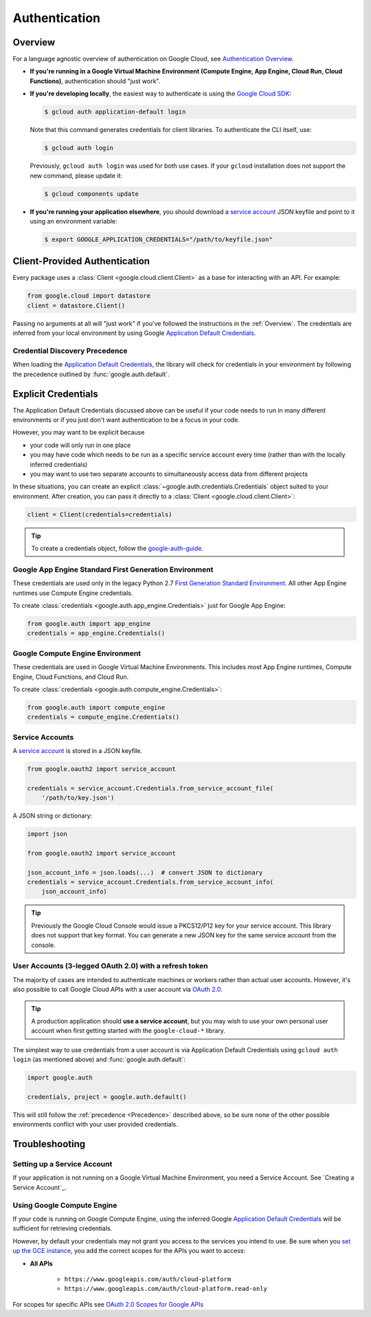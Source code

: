 Authentication
**************

.. _Overview:

Overview
========

For a language agnostic overview of authentication on Google Cloud, see `Authentication Overview`_.

.. _Authentication Overview: https://cloud.google.com/docs/authentication

*   **If you're running in a Google Virtual Machine Environment (Compute Engine, App Engine, Cloud Run, Cloud Functions)**,
    authentication should "just work".

*   **If you're developing locally**,
    the easiest way to authenticate is using the `Google Cloud SDK`_:

    .. code-block:: bash

        $ gcloud auth application-default login

    Note that this command generates credentials for client libraries. To authenticate the CLI itself, use:

    .. code-block:: bash

        $ gcloud auth login

    Previously, ``gcloud auth login`` was used for both use cases. If
    your ``gcloud`` installation does not support the new command,
    please update it:

    .. code-block:: bash

        $ gcloud components update

.. _Google Cloud SDK: http://cloud.google.com/sdk


*   **If you're running your application elsewhere**,
    you should download a `service account`_ JSON keyfile
    and point to it using an environment variable:

    .. code-block:: bash

        $ export GOOGLE_APPLICATION_CREDENTIALS="/path/to/keyfile.json"

.. _service account: https://cloud.google.com/iam/docs/creating-managing-service-accounts#creating

Client-Provided Authentication
==============================

Every package uses a :class:`Client <google.cloud.client.Client>`
as a base for interacting with an API.
For example:

.. code-block:: python

    from google.cloud import datastore
    client = datastore.Client()

Passing no arguments at all will "just work" if you've followed the
instructions in the :ref:`Overview`.
The credentials are inferred from your local environment by using
Google `Application Default Credentials`_.

.. _Application Default Credentials: https://developers.google.com/identity/protocols/application-default-credentials

.. _Precedence:

Credential Discovery Precedence
-------------------------------

When loading the `Application Default Credentials`_,
the library will check for credentials in your environment by following the
precedence outlined by :func:`google.auth.default`.

Explicit Credentials
====================

The Application Default Credentials discussed above can be useful
if your code needs to run in many different environments or
if you just don't want authentication to be a focus in your code.

However, you may want to be explicit because

* your code will only run in one place
* you may have code which needs to be run as a specific service account
  every time (rather than with the locally inferred credentials)
* you may want to use two separate accounts to simultaneously access data
  from different projects

In these situations, you can create an explicit
:class:`~google.auth.credentials.Credentials` object suited to your environment.
After creation, you can pass it directly to a :class:`Client <google.cloud.client.Client>`:

.. code:: python

    client = Client(credentials=credentials)

.. tip::
    To create a credentials object, follow the `google-auth-guide`_.

.. _google-auth-guide: https://googleapis.dev/python/google-auth/latest/user-guide.html#service-account-private-key-files


Google App Engine Standard First Generation Environment
-------------------------------------------------------

These credentials are used only in the legacy Python 2.7 
`First Generation Standard Environment`_. All other App Engine
runtimes use Compute Engine credentials.

.. _First Generation Standard Environment: https://cloud.google.com/appengine/docs/standard/runtimes

To create
:class:`credentials <google.auth.app_engine.Credentials>`
just for Google App Engine:

.. code:: python

    from google.auth import app_engine
    credentials = app_engine.Credentials()

Google Compute Engine Environment
---------------------------------

These credentials are used in Google Virtual Machine Environments.
This includes most App Engine runtimes, Compute Engine, Cloud
Functions, and Cloud Run. 

To create
:class:`credentials <google.auth.compute_engine.Credentials>`:

.. code:: python

    from google.auth import compute_engine
    credentials = compute_engine.Credentials()

Service Accounts
----------------

A `service account`_ is stored in a JSON keyfile.

.. code:: python
    
    from google.oauth2 import service_account

    credentials = service_account.Credentials.from_service_account_file(
        '/path/to/key.json')

A JSON string or dictionary:

.. code:: python

    import json

    from google.oauth2 import service_account

    json_account_info = json.loads(...)  # convert JSON to dictionary
    credentials = service_account.Credentials.from_service_account_info(
        json_account_info)

.. tip::

    Previously the Google Cloud Console would issue a PKCS12/P12 key for your
    service account. This library does not support that key format. You can
    generate a new JSON key for the same service account from the console.

User Accounts (3-legged OAuth 2.0) with a refresh token
-------------------------------------------------------

The majority of cases are intended to authenticate machines or
workers rather than actual user accounts. However, it's also
possible to call Google Cloud APIs with a user account via
`OAuth 2.0`_.

.. _OAuth 2.0: https://developers.google.com/identity/protocols/OAuth2

.. tip::

    A production application should **use a service account**,
    but you may wish to use your own personal user account when first
    getting started with the ``google-cloud-*`` library.

The simplest way to use credentials from a user account is via
Application Default Credentials using ``gcloud auth login``
(as mentioned above) and :func:`google.auth.default`:

.. code:: python

    import google.auth

    credentials, project = google.auth.default()

This will still follow the :ref:`precedence <Precedence>`
described above,
so be sure none of the other possible environments conflict
with your user provided credentials.

Troubleshooting
===============

Setting up a Service Account
----------------------------

If your application is not running on a Google Virtual Machine Environment,
you need a Service Account. See `Creating a Service Account`_.

.. _Creating a Service Acount: https://cloud.google.com/iam/docs/creating-managing-service-accounts#creating

Using Google Compute Engine
---------------------------

If your code is running on Google Compute Engine,
using the inferred Google `Application Default Credentials`_
will be sufficient for retrieving credentials.

However, by default your credentials may not grant you
access to the services you intend to use.
Be sure when you `set up the GCE instance`_,
you add the correct scopes for the APIs you want to access:

* **All APIs**

    * ``https://www.googleapis.com/auth/cloud-platform``
    * ``https://www.googleapis.com/auth/cloud-platform.read-only``

For scopes for specific APIs see `OAuth 2.0 Scopes for Google APIs`_

.. _set up the GCE instance: https://cloud.google.com/compute/docs/authentication#using
.. _OAuth 2.0 Scopes for Google APIS: https://developers.google.com/identity/protocols/oauth2/scopes


